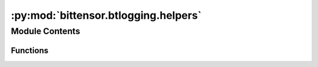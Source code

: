 :py:mod:`bittensor.btlogging.helpers`
=====================================

.. py:module:: bittensor.btlogging.helpers

.. autoapi-nested-parse::

   btlogging.helpers module provides helper functions for the Bittensor logging system.



Module Contents
---------------


Functions
~~~~~~~~~

.. autoapisummary::

   bittensor.btlogging.helpers.all_logger_names
   bittensor.btlogging.helpers.all_loggers
   bittensor.btlogging.helpers.get_max_logger_name_length



.. py:function:: all_logger_names() -> Generator[str, None, None]

   Generate the names of all active loggers.

   This function iterates through the logging root manager's logger dictionary and yields the names of all active
   `Logger` instances. It skips placeholders and other types that are not instances of `Logger`.

   :Yields: *name (str)* -- The name of an active logger.


.. py:function:: all_loggers() -> Generator[logging.Logger, None, None]

   Generator that yields all logger instances in the application.

   Iterates through the logging root manager's logger dictionary and yields all active `Logger` instances. It skips
   placeholders and other types that are not instances of `Logger`.

   :Yields: *logger (logging.Logger)* -- An active logger instance.


.. py:function:: get_max_logger_name_length() -> int

   Calculate and return the length of the longest logger name.

   This function iterates through all active logger names and determines the length of the longest name.

   :returns: The length of the longest logger name.
   :rtype: max_length (int)


